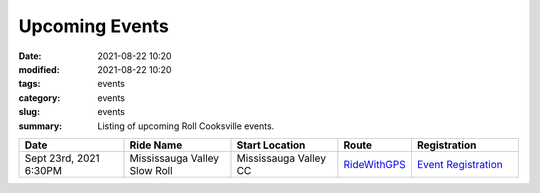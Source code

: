 Upcoming Events
###############

:date: 2021-08-22 10:20
:modified: 2021-08-22 10:20
:tags: events
:category: events
:slug: events
:summary: Listing of upcoming Roll Cooksville events.

.. csv-table::
   :header: "Date", "Ride Name", "Start Location", "Route", "Registration"
   :widths: 20, 20, 20,10,20

   "Sept 23rd, 2021 6:30PM", "Mississauga Valley Slow Roll", "Mississauga Valley CC", `RideWithGPS <https://ridewithgps.com/routes/37486298>`__,`Event Registration <https://www.eventbrite.ca/e/roll-cooksville-mississauga-valley-slow-roll-tickets-170761671757>`__

